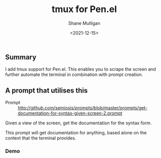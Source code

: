 #+LATEX_HEADER: \usepackage[margin=0.5in]{geometry}
#+OPTIONS: toc:nil

#+HUGO_BASE_DIR: /home/shane/dump/home/shane/notes/ws/blog/blog
#+HUGO_SECTION: ./posts

#+TITLE: tmux for Pen.el
#+DATE: <2021-12-15>
#+AUTHOR: Shane Mulligan
#+KEYWORDS: pen openai

** Summary
I add tmux support for Pen.el. This enables
you to scrape the screen and further automate
the terminal in combination with prompt
creation.

#+BEGIN_EXPORT html
<!-- Play on asciinema.com -->
<!-- <a title="asciinema recording" href="https://asciinema.org/a/DgBuxY8EegSGDw3Z1cQjH0nhQ" target="_blank"><img alt="asciinema recording" src="https://asciinema.org/a/DgBuxY8EegSGDw3Z1cQjH0nhQ.svg" /></a> -->
<!-- Play on the blog -->
<script src="https://asciinema.org/a/DgBuxY8EegSGDw3Z1cQjH0nhQ.js" id="asciicast-DgBuxY8EegSGDw3Z1cQjH0nhQ" async></script>
#+END_EXPORT

** A prompt that utilises this
+ Prompt :: http://github.com/semiosis/prompts/blob/master/prompts/get-documentation-for-syntax-given-screen-2.prompt

Given a view of the screen, get the
documentation for the syntax form.

This prompt will get documentation for
anything, based alone on the context that the
terminal provides.

*** Demo
#+BEGIN_EXPORT html
<!-- Play on asciinema.com -->
<!-- <a title="asciinema recording" href="https://asciinema.org/a/8hqcbMkEJbWhcp1ao3qR0jMrZ" target="_blank"><img alt="asciinema recording" src="https://asciinema.org/a/8hqcbMkEJbWhcp1ao3qR0jMrZ.svg" /></a> -->
<!-- Play on the blog -->
<script src="https://asciinema.org/a/8hqcbMkEJbWhcp1ao3qR0jMrZ.js" id="asciicast-8hqcbMkEJbWhcp1ao3qR0jMrZ" async></script>
#+END_EXPORT